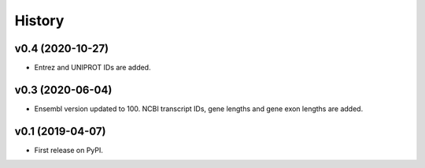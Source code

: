 =======
History
=======

v0.4 (2020-10-27)
-----------------

* Entrez and UNIPROT IDs are added.


v0.3 (2020-06-04)
-----------------

* Ensembl version updated to 100. NCBI transcript IDs, gene lengths and gene exon lengths are added.


v0.1 (2019-04-07)
------------------

* First release on PyPI.
